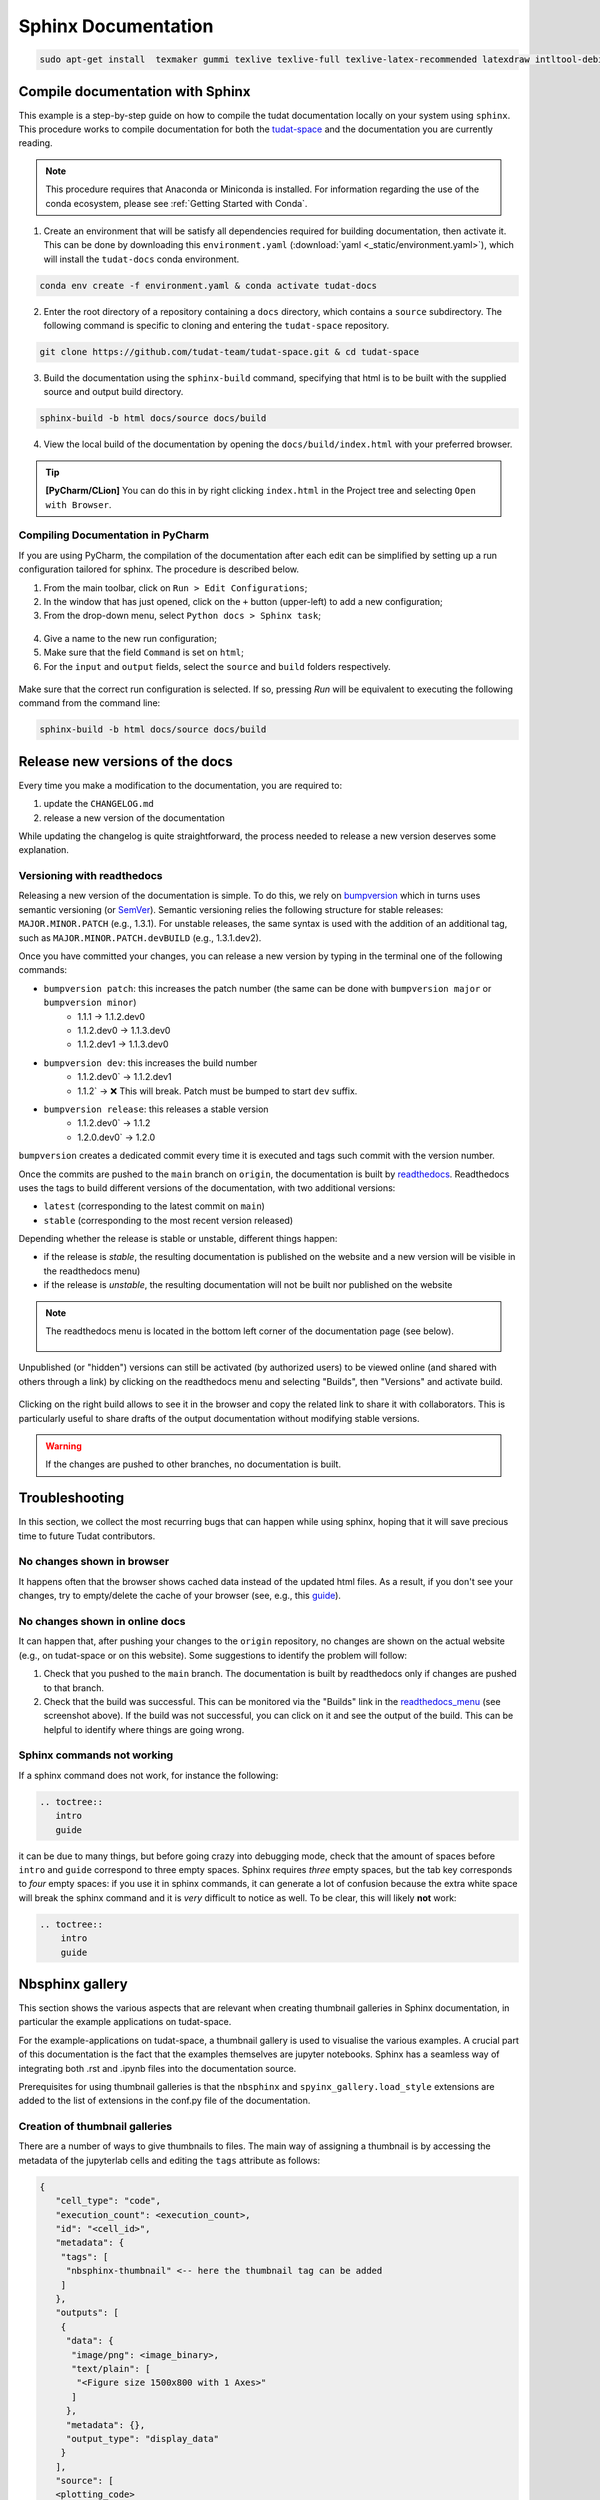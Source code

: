 ====================
Sphinx Documentation
====================

.. code-block::

    sudo apt-get install  texmaker gummi texlive texlive-full texlive-latex-recommended latexdraw intltool-debian lacheck libgtksourceview2.0-0 libgtksourceview2.0-common lmodern luatex po-debconf tex-common texlive-binaries texlive-extra-utils texlive-latex-base texlive-latex-base-doc texlive-luatex texlive-xetex texlive-lang-cyrillic texlive-fonts-extra texlive-science texlive-latex-extra texlive-pstricks


.. todo::

    - Link checking is facilitated by sphinx using ``make linkcheck`` (on windows)
    - Add section on FontAwesome inline icons from ``sphinx-panels``
    - https://fontawesome.com/
    - Add tutorial/ section on maintaining a bibliography in Sphinx.


**********************************
Compile documentation with Sphinx
**********************************


This example is a step-by-step guide on how to compile the tudat documentation
locally on your system using ``sphinx``. This procedure works to compile documentation for both the `tudat-space
<https://docs.tudat.space/en/latest/>`_ and the documentation you are currently reading.

.. note::

    This procedure requires that Anaconda or Miniconda is installed. For
    information regarding the use of the conda ecosystem, please see :ref:`Getting Started with Conda`.

1. Create an environment that will be satisfy all dependencies required for building documentation, then activate it.
   This can be done by downloading this ``environment.yaml`` (:download:`yaml <_static/environment.yaml>`), which
   will install the ``tudat-docs`` conda environment.

.. code:: bash

    conda env create -f environment.yaml & conda activate tudat-docs

2. Enter the root directory of a repository containing a ``docs`` directory, which contains a ``source`` subdirectory.
   The following command is specific to cloning and entering the ``tudat-space`` repository.

.. code:: bash

    git clone https://github.com/tudat-team/tudat-space.git & cd tudat-space

3. Build the documentation using the ``sphinx-build`` command, specifying that html is to be built with the supplied
   source and output build directory.

.. code:: bash

    sphinx-build -b html docs/source docs/build

4. View the local build of the documentation by opening the ``docs/build/index.html`` with your preferred browser.

.. tip:: **[PyCharm/CLion]** You can do this in by right clicking ``index.html`` in the Project tree and selecting ``Open with Browser``.

Compiling Documentation in PyCharm
************************************

If you are using PyCharm, the compilation of the documentation after each edit can be simplified by setting up a
run configuration tailored for sphinx. The procedure is described below.

1. From the main toolbar, click on ``Run > Edit Configurations``;
2. In the window that has just opened, click on the ``+`` button (upper-left) to add a new configuration;
3. From the drop-down menu, select ``Python docs > Sphinx task``;

.. figure:: _static/sphinx_config_pycharm_step1.png
    :width: 200px
    :align: center

4. Give a name to the new run configuration;
5. Make sure that the field ``Command`` is set on ``html``;
6. For the ``input`` and ``output`` fields, select the ``source`` and ``build`` folders respectively.

.. figure:: _static/sphinx_config_pycharm_step2.png

Make sure that the correct run configuration is selected. If so, pressing *Run* will be equivalent to executing the
following command from the command line:

.. code:: bash

    sphinx-build -b html docs/source docs/build

**********************************
Release new versions of the docs
**********************************

Every time you make a modification to the documentation, you are required to:

1. update the ``CHANGELOG.md``
2. release a new version of the documentation

While updating the changelog is quite straightforward, the process needed to release a new version deserves some
explanation.

Versioning with readthedocs
**********************************

Releasing a new version of the documentation is simple. To do this, we rely on `bumpversion <https://github
.com/c4urself/bump2version>`_ which in turns uses semantic versioning (or `SemVer <https://semver.org>`_). Semantic
versioning relies the following structure for stable releases: ``MAJOR.MINOR.PATCH`` (e.g., 1.3.1). For unstable
releases, the same
syntax is used with the addition of an additional tag, such as ``MAJOR.MINOR.PATCH.devBUILD`` (e.g., 1.3.1.dev2).

.. seealso::
    Read more on how readthedocs deals with `versions <https://docs.readthedocs.io/en/stable/versions.html#>`_.

Once you have committed your changes, you can release a new version by typing in the terminal one of the following
commands:

- ``bumpversion patch``: this increases the patch number (the same can be done with ``bumpversion major`` or ``bumpversion minor``)
    - 1.1.1 -> 1.1.2.dev0
    - 1.1.2.dev0 -> 1.1.3.dev0
    - 1.1.2.dev1 -> 1.1.3.dev0

- ``bumpversion dev``: this increases the build number
    - 1.1.2.dev0` -> 1.1.2.dev1
    - 1.1.2` -> ❌ This will break. Patch must be bumped to start ``dev`` suffix.

- ``bumpversion release``: this releases a stable version
    - 1.1.2.dev0` -> 1.1.2
    - 1.2.0.dev0` -> 1.2.0

``bumpversion`` creates a dedicated commit every time it is executed and tags such commit with the version number.

Once the commits are pushed to the ``main`` branch on ``origin``, the documentation is built by `readthedocs
<readthedocs.org>`_.
Readthedocs uses the tags to build different versions of the documentation, with two additional versions:

- ``latest`` (corresponding to the latest commit on ``main``)
- ``stable`` (corresponding to the most recent version released)

Depending whether the release is stable or unstable, different things happen:

- if the release is *stable*, the resulting documentation is published on the website and a new version will be visible
  in the readthedocs menu)
- if the release is *unstable*, the resulting documentation will not be built nor published on the website

.. _readthedocs_menu:

.. note::

    The readthedocs menu is located in the bottom left corner of the documentation page (see below).

    .. figure:: _static/readthedocs_menu.png
        :width: 200px
        :align: center

Unpublished (or "hidden") versions can still be activated (by authorized users) to be viewed online (and shared with
others through a link) by clicking on the readthedocs menu and selecting "Builds", then "Versions" and activate build.

.. figure:: _static/builds.png
    :width: 200px
    :align: center

Clicking on the right build allows to see it in the browser and copy
the related link to share it with collaborators. This is particularly useful to share drafts of the output
documentation without modifying stable versions.

.. warning::
    If the changes are pushed to other branches, no documentation is built.

****************
Troubleshooting
****************

In this section, we collect the most recurring bugs that can happen while using sphinx, hoping that it will save
precious time to future Tudat contributors.

No changes shown in browser
***************************

It happens often that the browser shows cached data instead of the updated html files. As a result, if you don't
see your changes, try to empty/delete the cache of your browser (see, e.g., this
`guide <https://its.uiowa.edu/support/article/719>`_).

No changes shown in online docs
**********************************

It can happen that, after pushing your changes to the ``origin`` repository, no changes are shown on the actual
website (e.g., on tudat-space or on this website). Some suggestions to identify the problem will follow:

1. Check that you pushed to the ``main`` branch. The documentation is built by readthedocs only if changes are pushed
   to that branch.
2. Check that the build was successful. This can be monitored via the "Builds" link in the readthedocs_menu_ (see
   screenshot above). If the build was not successful, you can click on it and see the output of the build. This can
   be helpful to identify where things are going wrong.

.. figure:: _static/build_output.png
    :width: 600px
    :align: center


Sphinx commands not working
********************************

If a sphinx command does not work, for instance the following:

.. code-block::

    .. toctree::
       intro
       guide

it can be due to many things, but before going crazy into debugging mode, check that the amount of spaces before
``intro`` and ``guide`` correspond to three empty spaces. Sphinx requires *three* empty spaces, but
the tab key corresponds to *four* empty spaces: if you use it in sphinx commands, it can generate a lot of confusion
because the extra white space will break the sphinx command and it is *very* difficult to notice as well.
To be clear, this will likely **not** work:

.. code-block::

    .. toctree::
        intro
        guide


****************
Nbsphinx gallery
****************

This section shows the various aspects that are relevant when creating thumbnail galleries in Sphinx documentation, in particular the example applications on tudat-space.

For the example-applications on tudat-space, a thumbnail gallery is used to visualise the various examples. A crucial part of this documentation is the fact that the examples themselves are jupyter notebooks. Sphinx has a seamless way of integrating both .rst and .ipynb files into the documentation source.

Prerequisites for using thumbnail galleries is that the ``nbsphinx`` and ``spyinx_gallery.load_style`` extensions are added to the list of extensions in the conf.py file of the documentation.

Creation of thumbnail galleries
*******************************

There are a number of ways to give thumbnails to files. The main way of assigning a thumbnail is by accessing the metadata of the jupyterlab cells and editing the ``tags`` attribute as follows:

.. code-block::

  {
     "cell_type": "code",
     "execution_count": <execution_count>,
     "id": "<cell_id>",
     "metadata": {
      "tags": [
       "nbsphinx-thumbnail" <-- here the thumbnail tag can be added
      ]
     },
     "outputs": [
      {
       "data": {
        "image/png": <image_binary>,
        "text/plain": [
         "<Figure size 1500x800 with 1 Axes>"
        ]
       },
       "metadata": {},
       "output_type": "display_data"
      }
     ],
     "source": [
     <plotting_code>
     ]
    }



Further customisation is possible -- adding tooltips when hovering over the thumbnail, for example. See 
`here <https://nbsphinx.readthedocs.io/en/0.7.1/gallery/cell-metadata.html>`_ for more options.

Another way that thumbnails can be determined is by adding an image to the source code that is hardcoded to be linked. This is added to the ``conf.py`` file, which is somewhat inconsistent with the other thumbnails, so this should be avoided if possible. However, the main advantage is that this thumbnail can be set for .rst files, preventing the unnecessary use of jupyter notebooks. Below is an example of a thumbnail added to the ``conf.py`` file:

.. code-block::

  nbsphinx_thumbnails = {
    './relative/path/to/thumbnail-file': './relative/path/to/image.png',
    ...
  }

This structure allows you to build in a number of levels of thumbnail galleries that introduce concepts gradually and take the reader by the hand, rather than showing them a long list of all the possible applications of Tudat.

.. warning::
  An issue that arises frequently is that the built documentation does not resemble the changes you think you made. In this case it is best to fully rebuild the documentation page by adding the ``-E`` optional argument to the ``sphinx-build`` build command.

Useful tips
***********

- If there is no thumbnail available, a placeholder thumbnail is shown. 
- If there are multiple outputs in the selected cell, the last one is used. 
- You can specify the "output-index" parameter to choose what output you would like if the cell outputs multiple figures. 
- Make sure only one cell has the nbsphinx-thumbnail metadata.

This paragraph includes a general recommendation on the structure of nbsphinx galleries with .ipynb example code. Currently, there is one .rst file that has a large list of all example .ipynb files. The thumbnails are organised by topic, but are static in the .rst file. A better way is to structure each topic (PyGMO, Propagation or other) with a unique .rst file, so as to replicate the structure of the documentation in the source code. This allows a more structured layout of the nbsphinx galleries. Moreover, examples spanning multiple sub-topics can be given an extra directory which can easily be described using .rst files, rather than having all examples in a single .rst file. 
